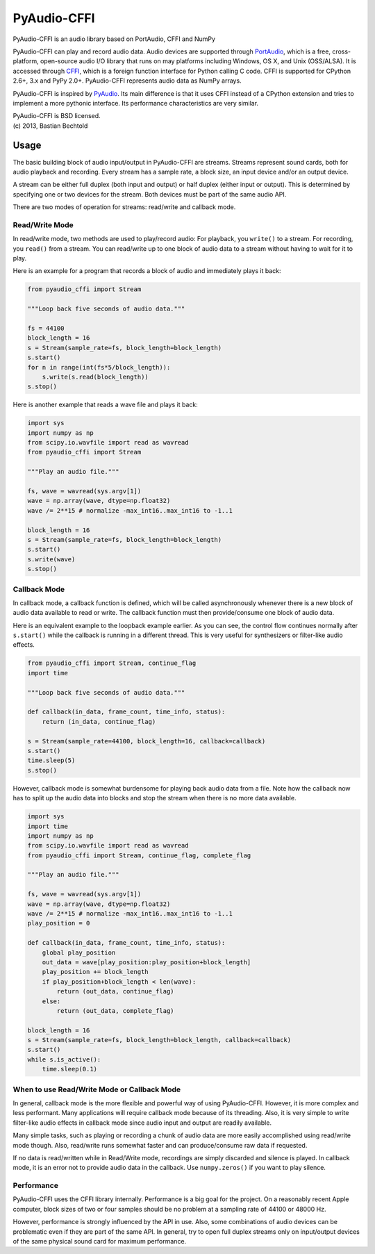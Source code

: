 ============
PyAudio-CFFI
============

PyAudio-CFFI is an audio library based on PortAudio, CFFI and NumPy

PyAudio-CFFI can play and record audio data. Audio devices are
supported through PortAudio_, which is a free, cross-platform,
open-source audio I/O library that runs on may platforms including
Windows, OS X, and Unix (OSS/ALSA). It is accessed through CFFI_,
which is a foreign function interface for Python calling C code. CFFI
is supported for CPython 2.6+, 3.x and PyPy 2.0+. PyAudio-CFFI
represents audio data as NumPy arrays.

PyAudio-CFFI is inspired by PyAudio_. Its main difference is that it
uses CFFI instead of a CPython extension and tries to implement a more
pythonic interface. Its performance characteristics are very similar.

.. _PortAudio: http://www.portaudio.com/
.. _CFFI: http://cffi.readthedocs.org/
.. _PyAudio: http://people.csail.mit.edu/hubert/pyaudio/


| PyAudio-CFFI is BSD licensed.
| (c) 2013, Bastian Bechtold

Usage
-----

The basic building block of audio input/output in PyAudio-CFFI are
streams. Streams represent sound cards, both for audio playback and
recording. Every stream has a sample rate, a block size, an input
device and/or an output device.

A stream can be either full duplex (both input and output) or half
duplex (either input or output). This is determined by specifying one
or two devices for the stream. Both devices must be part of the same
audio API.

There are two modes of operation for streams: read/write and callback
mode.

Read/Write Mode
~~~~~~~~~~~~~~~

In read/write mode, two methods are used to play/record audio: For
playback, you ``write()`` to a stream. For recording, you ``read()``
from a stream. You can read/write up to one block of audio data to a
stream without having to wait for it to play.

Here is an example for a program that records a block of audio and
immediately plays it back:

.. code:: python

    from pyaudio_cffi import Stream

    """Loop back five seconds of audio data."""

    fs = 44100
    block_length = 16
    s = Stream(sample_rate=fs, block_length=block_length)
    s.start()
    for n in range(int(fs*5/block_length)):
        s.write(s.read(block_length))
    s.stop()

Here is another example that reads a wave file and plays it back:

.. code:: python

    import sys
    import numpy as np
    from scipy.io.wavfile import read as wavread
    from pyaudio_cffi import Stream

    """Play an audio file."""

    fs, wave = wavread(sys.argv[1])
    wave = np.array(wave, dtype=np.float32)
    wave /= 2**15 # normalize -max_int16..max_int16 to -1..1

    block_length = 16
    s = Stream(sample_rate=fs, block_length=block_length)
    s.start()
    s.write(wave)
    s.stop()


Callback Mode
~~~~~~~~~~~~~

In callback mode, a callback function is defined, which will be called
asynchronously whenever there is a new block of audio data available
to read or write. The callback function must then provide/consume one
block of audio data.

Here is an equivalent example to the loopback example earlier. As you
can see, the control flow continues normally after ``s.start()`` while
the callback is running in a different thread. This is very useful for
synthesizers or filter-like audio effects.

.. code:: python

    from pyaudio_cffi import Stream, continue_flag
    import time

    """Loop back five seconds of audio data."""

    def callback(in_data, frame_count, time_info, status):
        return (in_data, continue_flag)

    s = Stream(sample_rate=44100, block_length=16, callback=callback)
    s.start()
    time.sleep(5)
    s.stop()

However, callback mode is somewhat burdensome for playing back audio
data from a file. Note how the callback now has to split up the audio
data into blocks and stop the stream when there is no more data
available.

.. code:: python

    import sys
    import time
    import numpy as np
    from scipy.io.wavfile import read as wavread
    from pyaudio_cffi import Stream, continue_flag, complete_flag

    """Play an audio file."""

    fs, wave = wavread(sys.argv[1])
    wave = np.array(wave, dtype=np.float32)
    wave /= 2**15 # normalize -max_int16..max_int16 to -1..1
    play_position = 0

    def callback(in_data, frame_count, time_info, status):
        global play_position
        out_data = wave[play_position:play_position+block_length]
        play_position += block_length
        if play_position+block_length < len(wave):
            return (out_data, continue_flag)
        else:
            return (out_data, complete_flag)

    block_length = 16
    s = Stream(sample_rate=fs, block_length=block_length, callback=callback)
    s.start()
    while s.is_active():
        time.sleep(0.1)


When to use Read/Write Mode or Callback Mode
~~~~~~~~~~~~~~~~~~~~~~~~~~~~~~~~~~~~~~~~~~~~

In general, callback mode is the more flexible and powerful way of
using PyAudio-CFFI. However, it is more complex and less performant.
Many applications will require callback mode because of its threading.
Also, it is very simple to write filter-like audio effects in callback
mode since audio input and output are readily available.

Many simple tasks, such as playing or recording a chunk of audio data
are more easily accomplished using read/write mode though. Also,
read/write runs somewhat faster and can produce/consume raw data if
requested.

If no data is read/written while in Read/Write mode, recordings are
simply discarded and silence is played. In callback mode, it is an
error not to provide audio data in the callback. Use ``numpy.zeros()``
if you want to play silence.

Performance
~~~~~~~~~~~

PyAudio-CFFI uses the CFFI library internally. Performance is a big
goal for the project. On a reasonably recent Apple computer, block
sizes of two or four samples should be no problem at a sampling rate
of 44100 or 48000 Hz.

However, performance is strongly influenced by the API in use. Also,
some combinations of audio devices can be problematic even if they are
part of the same API. In general, try to open full duplex streams only
on input/output devices of the same physical sound card for maximum
performance.
